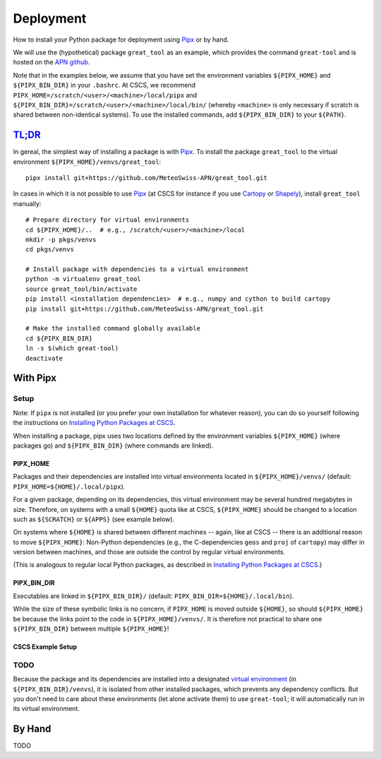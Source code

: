 
##########
Deployment
##########

How to install your Python package for deployment using `Pipx`_ or by hand.

We will use the (hypothetical) package ``great_tool`` as an example, which provides the command ``great-tool`` and is hosted on the `APN github`_.

Note that in the examples below, we assume that you have set the environment variables ``${PIPX_HOME}`` and ``${PIPX_BIN_DIR}`` in your ``.bashrc``.
At CSCS, we recommend ``PIPX_HOME=/scratch/<user>/<machine>/local/pipx`` and ``${PIPX_BIN_DIR}=/scratch/<user>/<machine>/local/bin/`` (whereby ``<machine>`` is only necessary if scratch is shared between non-identical systems).
To use the installed commands, add ``${PIPX_BIN_DIR}`` to your ``${PATH}``.

.. _`APN github`: https://github.com/MeteoSwiss-APN
.. _`Pipx`: https://github.com/pipxproject/pipx


`TL;DR`_
========

.. _`TL;DR`: https://en.wikipedia.org/wiki/Wikipedia:Too_long;_didn%27t_read

In gereal, the simplest way of installing a package is with `Pipx`_.
To install the package ``great_tool`` to the virtual environment ``${PIPX_HOME}/venvs/great_tool``::

    pipx install git+https://github.com/MeteoSwiss-APN/great_tool.git

In cases in which it is not possible to use `Pipx`_ (at CSCS for instance if you use `Cartopy`_ or `Shapely`_), install ``great_tool`` manually::

    # Prepare directory for virtual environments
    cd ${PIPX_HOME}/..  # e.g., /scratch/<user>/<machine>/local
    mkdir -p pkgs/venvs
    cd pkgs/venvs

    # Install package with dependencies to a virtual environment
    python -m virtualenv great_tool
    source great_tool/bin/activate
    pip install <installation dependencies>  # e.g., numpy and cython to build cartopy
    pip install git+https://github.com/MeteoSwiss-APN/great_tool.git

    # Make the installed command globally available
    cd ${PIPX_BIN_DIR}
    ln -s $(which great-tool)
    deactivate

.. _`Cartopy`: https://github.com/SciTools/cartopy
.. _`Pipx`: https://github.com/pipxproject/pipx
.. _`Shapely`: https://github.com/Toblerity/Shapely


With Pipx
=========

Setup
-----

Note: If ``pipx`` is not installed (or you prefer your own installation for whatever reason), you can do so yourself following the instructions on `Installing Python Packages at CSCS`_.

.. _`Installing Python Packages at CSCS`: install_packages_cscs.rst

When installing a package, pipx uses two locations defined by the environment variables ``${PIPX_HOME}`` (where packages go) and ``${PIPX_BIN_DIR}`` (where commands are linked).


PIPX_HOME
^^^^^^^^^

Packages and their dependencies are installed into virtual environments located in ``${PIPX_HOME}/venvs/`` (default: ``PIPX_HOME=${HOME}/.local/pipx``).

For a given package, depending on its dependencies, this virtual environment may be several hundred megabytes in size.
Therefore, on systems with a small ``${HOME}`` quota like at CSCS, ``${PIPX_HOME}`` should be changed to a location such as ``${SCRATCH}`` or ``${APPS}`` (see example below).

On systems where ``${HOME}`` is shared between different machines -- again, like at CSCS -- there is an additional reason to move ``${PIPX_HOME}``: Non-Python dependencies (e.g., the C-dependencies ``geos`` and ``proj`` of ``cartopy``) may differ in version between machines, and those are outside the control by regular virtual environments.

(This is analogous to regular local Python packages, as described in `Installing Python Packages at CSCS`_.)

.. _`Installing Python Packages at CSCS`: install_packages_cscs.rst


PIPX_BIN_DIR
^^^^^^^^^^^^

Executables are linked in ``${PIPX_BIN_DIR}/`` (default: ``PIPX_BIN_DIR=${HOME}/.local/bin``).

While the size of these symbolic links is no concern, if ``PIPX_HOME`` is moved outside ``${HOME}``, so should ``${PIPX_HOME}`` be because the links point to the code in ``${PIPX_HOME}/venvs/``.
It is therefore not practical to share one ``${PIPX_BIN_DIR}`` between multiple ``${PIPX_HOME}``!


CSCS Example Setup
^^^^^^^^^^^^^^^^^^


TODO
----

Because the package and its dependencies are installed into a designated `virtual environment`_ (in ``${PIPX_BIN_DIR}/venvs``), it is isolated from other installed packages, which prevents any dependency conflicts.
But you don't need to care about these environments (let alone activate them) to use ``great-tool``; it will automatically run in its virtual environment.

.. _`virtual environment`: https://realpython.com/python-virtual-environments-a-primer/


By Hand
=======

TODO


